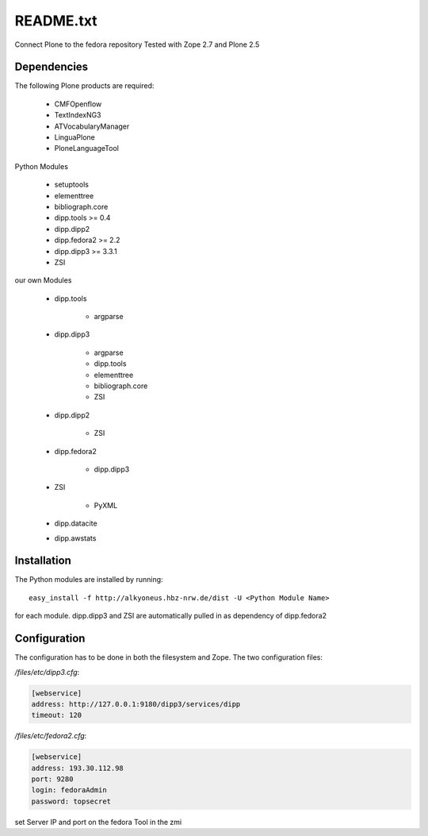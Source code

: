 README.txt
==========

Connect Plone to the fedora repository
Tested with Zope 2.7 and Plone 2.5
    
Dependencies
------------

The following Plone products are required:

    * CMFOpenflow
    * TextIndexNG3
    * ATVocabularyManager
    * LinguaPlone
    * PloneLanguageTool
    
Python Modules

    * setuptools
    * elementtree
    * bibliograph.core
    * dipp.tools >= 0.4
    * dipp.dipp2
    * dipp.fedora2 >= 2.2
    * dipp.dipp3 >= 3.3.1
    * ZSI

our own Modules

    * dipp.tools

        * argparse

    * dipp.dipp3
       
        * argparse
        * dipp.tools
        * elementtree
        * bibliograph.core
        * ZSI

    * dipp.dipp2
        
        * ZSI

    * dipp.fedora2

        * dipp.dipp3

    * ZSI

        * PyXML

    * dipp.datacite

    * dipp.awstats

Installation
------------

The Python modules are installed by running::

    easy_install -f http://alkyoneus.hbz-nrw.de/dist -U <Python Module Name>

for each module. dipp.dipp3 and ZSI are automatically pulled in as dependency of dipp.fedora2
    
Configuration
-------------

The configuration has to be done in both the filesystem and Zope.
The two configuration files: 

`/files/etc/dipp3.cfg`:  

.. code-block:: ini

    [webservice]
    address: http://127.0.0.1:9180/dipp3/services/dipp
    timeout: 120

`/files/etc/fedora2.cfg`:

.. code-block:: ini

    [webservice]
    address: 193.30.112.98
    port: 9280
    login: fedoraAdmin
    password: topsecret

set Server IP and port on the fedora Tool in the zmi
        
